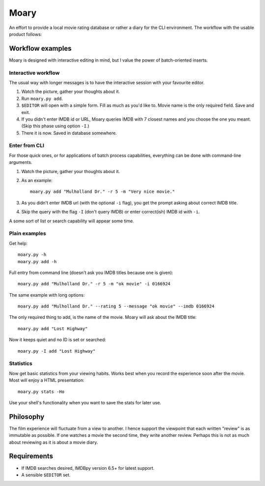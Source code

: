 Moary
=====

An effort to provide a local movie rating database or rather a diary
for the CLI environment. The workflow with the usable product follows:

Workflow examples
-----------------

Moary is designed with interactive editing in mind, but I value the power of
batch-oriented inserts.

Interactive workflow
````````````````````

The usual way with longer messages is to have the interactive session with
your favourite editor.

1. Watch the picture, gather your thoughts about it.
2. Run ``moary.py add``.
3. ``$EDITOR`` will open with a simple form. Fill as much as you'd like to.
   Movie name is the only required field. Save and exit.
4. If you didn't enter IMDB id or URL, Moary queries IMDB with 7 closest names
   and you choose the one you meant. (Skip this phase using option ``-I``.)
5. There it is now. Saved in database somewhere.

Enter from CLI
``````````````

For those quick ones, or for applications of batch process capabilities,
everything can be done with command-line arguments.

1. Watch the picture, gather your thoughts about it.
2. As an example::

    moary.py add "Mulholland Dr." -r 5 -m "Very nice movie."

3. As you didn't enter IMDB url (with the optional ``-i`` flag), you get the
   prompt asking about correct IMDB title.
4. Skip the query with the flag ``-I`` (don't query IMDB) or enter correct(ish)
   IMDB id with ``-i``.

A some sort of list or search capability will appear some time.

Plain examples
``````````````

Get help::
    
    moary.py -h
    moary.py add -h

Full entry from command line (doesn't ask you IMDB titles because one is
given)::

    moary.py add "Mulholland Dr." -r 5 -m "ok movie" -i 0166924

The same example with long options::

    moary.py add "Mulholland Dr." --rating 5 --message "ok movie" --imdb 0166924

The only required thing to add, is the name of the movie. Moary will ask about
the IMDB title::

    moary.py add "Lost Highway"

Now it keeps quiet and no ID is set or searched::

    moary.py -I add "Lost Highway"


Statistics
``````````

Now get basic statistics from your viewing habits. Works best when you
record the experience soon after the movie. Most will enjoy a HTML
presentation::

    moary.py stats -Ho

Use your shell's functionality when you want to save the stats for
later use.


Philosophy
----------

The film experience will fluctuate from a view to another. I hence support the
viewpoint that each written "review" is as immutable as possible. If one
watches a movie the second time, they write another review. Perhaps this is not
as much about reviewing as it is about a movie diary.


Requirements
------------

- If IMDB searches desired, IMDBpy version 6.5+ for latest support.
- A sensible ``$EDITOR`` set.
